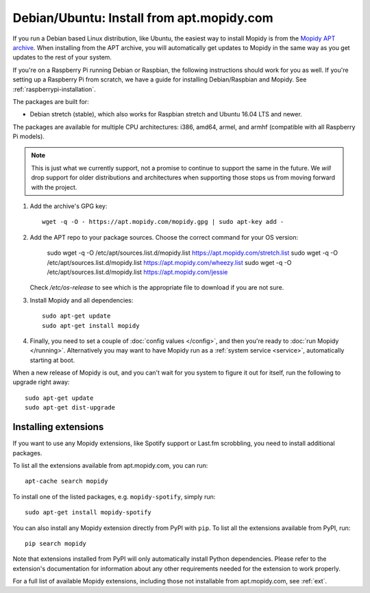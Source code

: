 .. _debian-install:

******************************************
Debian/Ubuntu: Install from apt.mopidy.com
******************************************

If you run a Debian based Linux distribution, like Ubuntu, the easiest way to
install Mopidy is from the `Mopidy APT archive <https://apt.mopidy.com/>`_.
When installing from the APT archive, you will automatically get updates to
Mopidy in the same way as you get updates to the rest of your system.

If you're on a Raspberry Pi running Debian or Raspbian, the following
instructions should work for you as well. If you're setting up a Raspberry Pi
from scratch, we have a guide for installing Debian/Raspbian and Mopidy. See
:ref:`raspberrypi-installation`.

The packages are built for:

- Debian stretch (stable), which also works for Raspbian stretch and Ubuntu
  16.04 LTS and newer.

The packages are available for multiple CPU architectures: i386, amd64, armel,
and armhf (compatible with all Raspberry Pi models).

.. note::

   This is just what we currently support, not a promise to continue to
   support the same in the future. We *will* drop support for older
   distributions and architectures when supporting those stops us from moving
   forward with the project.

#. Add the archive's GPG key::

       wget -q -O - https://apt.mopidy.com/mopidy.gpg | sudo apt-key add -

#. Add the APT repo to your package sources. Choose the correct command for your OS version:

       sudo wget -q -O /etc/apt/sources.list.d/mopidy.list https://apt.mopidy.com/stretch.list
       sudo wget -q -O /etc/apt/sources.list.d/mopidy.list https://apt.mopidy.com/wheezy.list
       sudo wget -q -O /etc/apt/sources.list.d/mopidy.list https://apt.mopidy.com/jessie
       
   Check `/etc/os-release` to see which is the appropriate file to download if you are not sure.

#. Install Mopidy and all dependencies::

       sudo apt-get update
       sudo apt-get install mopidy

#. Finally, you need to set a couple of :doc:`config values </config>`, and
   then you're ready to :doc:`run Mopidy </running>`. Alternatively you may
   want to have Mopidy run as a :ref:`system service <service>`, automatically
   starting at boot.

When a new release of Mopidy is out, and you can't wait for you system to
figure it out for itself, run the following to upgrade right away::

    sudo apt-get update
    sudo apt-get dist-upgrade


Installing extensions
=====================

If you want to use any Mopidy extensions, like Spotify support or Last.fm
scrobbling, you need to install additional packages.

To list all the extensions available from apt.mopidy.com, you can run::

    apt-cache search mopidy

To install one of the listed packages, e.g. ``mopidy-spotify``, simply run::

   sudo apt-get install mopidy-spotify

You can also install any Mopidy extension directly from PyPI with ``pip``. To
list all the extensions available from PyPI, run::

    pip search mopidy

Note that extensions installed from PyPI will only automatically install Python
dependencies. Please refer to the extension's documentation for information
about any other requirements needed for the extension to work properly.

For a full list of available Mopidy extensions, including those not
installable from apt.mopidy.com, see :ref:`ext`.
